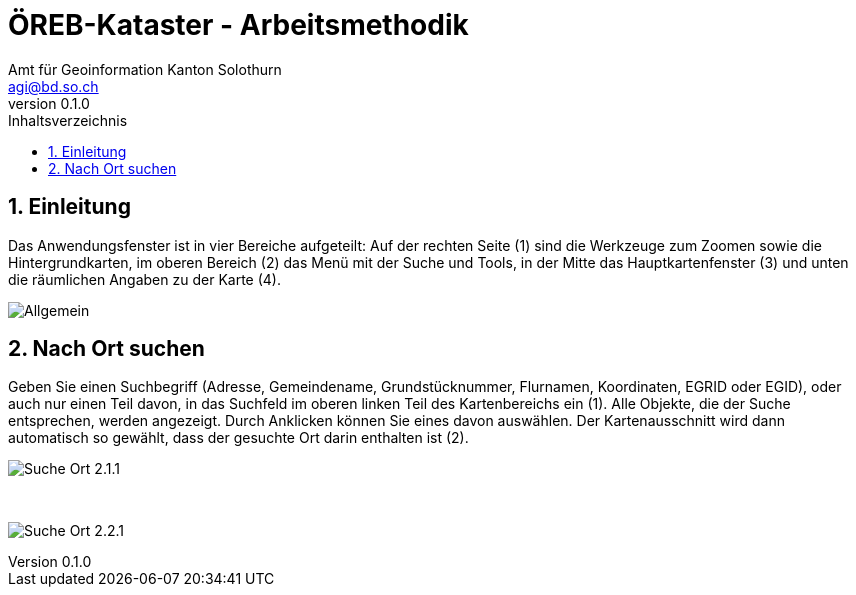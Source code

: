 = ÖREB-Kataster - Arbeitsmethodik
:toc: right
:toc-title: Inhaltsverzeichnis 
:imagesdir: ./images
:author_name: Amt für Geoinformation Kanton Solothurn
:author_email: agi@bd.so.ch
:author: {author_name}
:email: {author_email}
:revnumber: 0.1.0
:sectnums:

== Einleitung

Das Anwendungsfenster ist in vier Bereiche aufgeteilt: Auf der rechten Seite (1) sind die Werkzeuge zum Zoomen sowie die Hintergrundkarten, im oberen Bereich (2) das Menü mit der Suche und Tools, in der Mitte das Hauptkartenfenster (3) und unten die räumlichen Angaben zu der Karte (4). 

[.thumb]
image:Allgemein.jpg[]

== Nach Ort suchen

Geben Sie einen Suchbegriff (Adresse, Gemeindename, Grundstücknummer, Flurnamen, Koordinaten, EGRID oder EGID), oder auch nur einen Teil davon, in das Suchfeld im oberen linken Teil des Kartenbereichs ein (1). Alle Objekte, die der Suche entsprechen, werden angezeigt. Durch Anklicken können Sie eines davon auswählen. Der Kartenausschnitt wird dann automatisch so gewählt, dass der gesuchte Ort darin enthalten ist (2).

[.thumb]
image:Suche_Ort_2.1.1.jpg[]

{nbsp} +

[.thumb]
image:Suche_Ort_2.2.1.jpg[]
